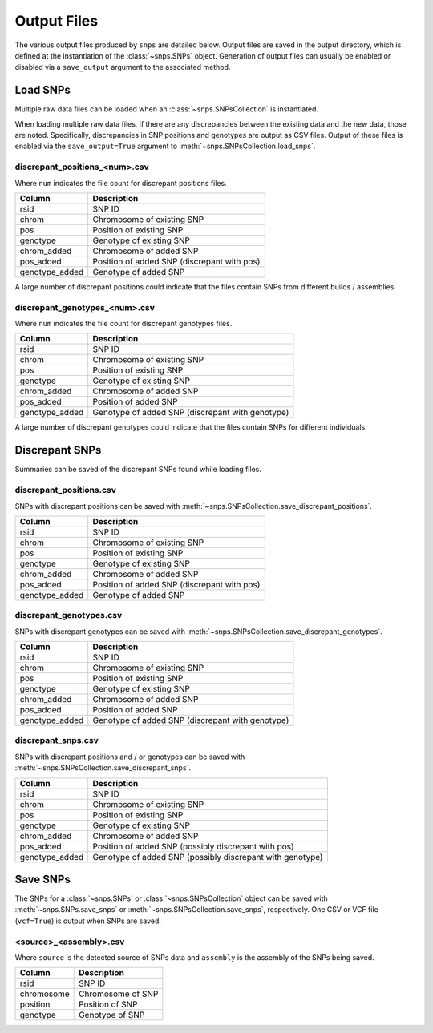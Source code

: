 Output Files
============
The various output files produced by ``snps`` are detailed below. Output files are saved in
the output directory, which is defined at the instantiation of the :class:`~snps.SNPs`
object. Generation of output files can usually be enabled or disabled via a ``save_output``
argument to the associated method.

Load SNPs
---------
Multiple raw data files can be loaded when an :class:`~snps.SNPsCollection` is instantiated.

When loading multiple raw data files, if there are any discrepancies between the existing data
and the new data, those are noted. Specifically, discrepancies in SNP positions and genotypes
are output as CSV files. Output of these files is enabled via the ``save_output=True`` argument to
:meth:`~snps.SNPsCollection.load_snps`.

discrepant_positions_<num>.csv
`````````````````````````````````````
Where ``num`` indicates the file count for discrepant positions files.

==============  ===========
Column          Description
==============  ===========
rsid            SNP ID
chrom           Chromosome of existing SNP
pos             Position of existing SNP
genotype        Genotype of existing SNP
chrom_added     Chromosome of added SNP
pos_added       Position of added SNP (discrepant with pos)
genotype_added  Genotype of added SNP
==============  ===========

A large number of discrepant positions could indicate that the files contain SNPs from different
builds / assemblies.

discrepant_genotypes_<num>.csv
`````````````````````````````````````
Where ``num`` indicates the file count for discrepant genotypes files.

===============  ===========
Column           Description
===============  ===========
rsid             SNP ID
chrom            Chromosome of existing SNP
pos              Position of existing SNP
genotype         Genotype of existing SNP
chrom_added      Chromosome of added SNP
pos_added        Position of added SNP
genotype_added   Genotype of added SNP (discrepant with genotype)
===============  ===========

A large number of discrepant genotypes could indicate that the files contain SNPs for different
individuals.

Discrepant SNPs
---------------
Summaries can be saved of the discrepant SNPs found while loading files.

discrepant_positions.csv
```````````````````````````````
SNPs with discrepant positions can be saved with :meth:`~snps.SNPsCollection.save_discrepant_positions`.

==============  ===========
Column          Description
==============  ===========
rsid            SNP ID
chrom           Chromosome of existing SNP
pos             Position of existing SNP
genotype        Genotype of existing SNP
chrom_added     Chromosome of added SNP
pos_added       Position of added SNP (discrepant with pos)
genotype_added  Genotype of added SNP
==============  ===========

discrepant_genotypes.csv
```````````````````````````````
SNPs with discrepant genotypes can be saved with :meth:`~snps.SNPsCollection.save_discrepant_genotypes`.

===============  ===========
Column           Description
===============  ===========
rsid             SNP ID
chrom            Chromosome of existing SNP
pos              Position of existing SNP
genotype         Genotype of existing SNP
chrom_added      Chromosome of added SNP
pos_added        Position of added SNP
genotype_added   Genotype of added SNP (discrepant with genotype)
===============  ===========

discrepant_snps.csv
``````````````````````````
SNPs with discrepant positions and / or genotypes can be saved with :meth:`~snps.SNPsCollection.save_discrepant_snps`.

===============  ===========
Column           Description
===============  ===========
rsid             SNP ID
chrom            Chromosome of existing SNP
pos              Position of existing SNP
genotype         Genotype of existing SNP
chrom_added      Chromosome of added SNP
pos_added        Position of added SNP (possibly discrepant with pos)
genotype_added   Genotype of added SNP (possibly discrepant with genotype)
===============  ===========

Save SNPs
---------
The SNPs for a :class:`~snps.SNPs` or :class:`~snps.SNPsCollection` object can be saved with
:meth:`~snps.SNPs.save_snps` or :meth:`~snps.SNPsCollection.save_snps`, respectively. One CSV or
VCF file (``vcf=True``) is output when SNPs are saved.

<source>_<assembly>.csv
`````````````````````````````
Where ``source`` is the detected source of SNPs data and ``assembly`` is the assembly of the
SNPs being saved.

==========  ===========
Column      Description
==========  ===========
rsid        SNP ID
chromosome  Chromosome of SNP
position    Position of SNP
genotype    Genotype of SNP
==========  ===========
